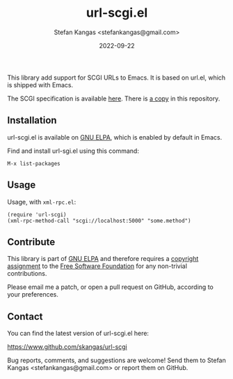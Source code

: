 #+TITLE:  url-scgi.el
#+DATE:   2022-09-22
#+AUTHOR: Stefan Kangas <stefankangas@gmail.com>

[[https://elpa.gnu.org/packages/url-scgi.html][https://elpa.gnu.org/packages/url-scgi.svg]]

This library add support for SCGI URLs to Emacs.  It is based on url.el, which
is shipped with Emacs.

The SCGI specification is available [[https://python.ca/scgi/protocol.txt][here]].  There is [[file:doc/scgi-protocol.txt][a copy]] in this repository.

** Installation

url-scgi.el is available on [[https://elpa.gnu.org/][GNU ELPA]], which is enabled by default in Emacs.

Find and install url-sgi.el using this command:

: M-x list-packages

** Usage

Usage, with ~xml-rpc.el~:

: (require 'url-scgi)
: (xml-rpc-method-call "scgi://localhost:5000" "some.method")

** Contribute

This library is part of [[https://elpa.gnu.org/packages/url-scgi.html][GNU ELPA]] and therefore requires a [[https://www.gnu.org/software/emacs/manual/html_node/emacs/Copyright-Assignment.html][copyright assignment]]
to the [[https://www.fsf.org/][Free Software Foundation]] for any non-trivial contributions.

Please email me a patch, or open a pull request on GitHub, according to your
preferences.

** Contact

You can find the latest version of url-scgi.el here:

https://www.github.com/skangas/url-scgi

Bug reports, comments, and suggestions are welcome! Send them to Stefan Kangas
<stefankangas@gmail.com> or report them on GitHub.
